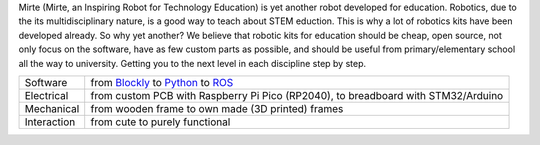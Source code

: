 Mirte (Mirte, an Inspiring Robot for Technology Education) is yet another robot developed for
education. Robotics, due to the its multidisciplinary nature, is a good way to teach about STEM
eduction. This is why a lot of robotics kits have been developed already. So why yet another?
We believe that robotic kits for education should be cheap, open source, not only focus on the
software, have as few custom parts as possible, and should be useful from primary/elementary school
all the way to university. Getting you to the next level in each discipline step by step.

+-------------+--------------------------------------------------------------------------------------------------------------------------------+
| Software    | from `Blockly <https://developers.google.com/blockly>`_ to `Python <https://www.python.org/>`_ to `ROS <https://www.ros.org>`_ |
+-------------+--------------------------------------------------------------------------------------------------------------------------------+
| Electrical  | from custom PCB with Raspberry Pi Pico (RP2040), to breadboard with STM32/Arduino                                              |
+-------------+--------------------------------------------------------------------------------------------------------------------------------+
| Mechanical  | from wooden frame to own made (3D printed) frames                                                                              |
+-------------+--------------------------------------------------------------------------------------------------------------------------------+
| Interaction | from cute to purely functional                                                                                                 |
+-------------+--------------------------------------------------------------------------------------------------------------------------------+


|pic1| |pic2|

.. |pic1| image:: _images/mirte_basic.jpg
   :width: 30%

.. |pic2| image:: _images/mirte_web_interface.png
   :width: 60%
